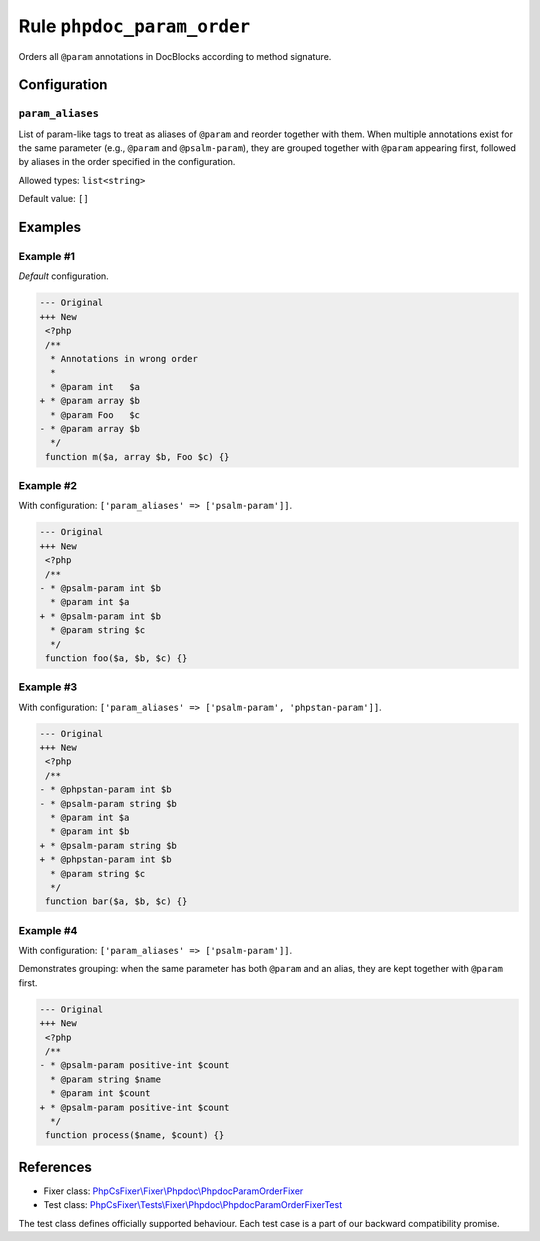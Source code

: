 ===========================
Rule ``phpdoc_param_order``
===========================

Orders all ``@param`` annotations in DocBlocks according to method signature.

Configuration
-------------

``param_aliases``
~~~~~~~~~~~~~~~~~

List of param-like tags to treat as aliases of ``@param`` and reorder together
with them. When multiple annotations exist for the same parameter (e.g.,
``@param`` and ``@psalm-param``), they are grouped together with ``@param``
appearing first, followed by aliases in the order specified in the
configuration.

Allowed types: ``list<string>``

Default value: ``[]``

Examples
--------

Example #1
~~~~~~~~~~

*Default* configuration.

.. code-block:: diff

   --- Original
   +++ New
    <?php
    /**
     * Annotations in wrong order
     *
     * @param int   $a
   + * @param array $b
     * @param Foo   $c
   - * @param array $b
     */
    function m($a, array $b, Foo $c) {}

Example #2
~~~~~~~~~~

With configuration: ``['param_aliases' => ['psalm-param']]``.

.. code-block:: diff

   --- Original
   +++ New
    <?php
    /**
   - * @psalm-param int $b
     * @param int $a
   + * @psalm-param int $b
     * @param string $c
     */
    function foo($a, $b, $c) {}

Example #3
~~~~~~~~~~

With configuration: ``['param_aliases' => ['psalm-param', 'phpstan-param']]``.

.. code-block:: diff

   --- Original
   +++ New
    <?php
    /**
   - * @phpstan-param int $b
   - * @psalm-param string $b
     * @param int $a
     * @param int $b
   + * @psalm-param string $b
   + * @phpstan-param int $b
     * @param string $c
     */
    function bar($a, $b, $c) {}

Example #4
~~~~~~~~~~

With configuration: ``['param_aliases' => ['psalm-param']]``.

Demonstrates grouping: when the same parameter has both ``@param`` and an alias,
they are kept together with ``@param`` first.

.. code-block:: diff

   --- Original
   +++ New
    <?php
    /**
   - * @psalm-param positive-int $count
     * @param string $name
     * @param int $count
   + * @psalm-param positive-int $count
     */
    function process($name, $count) {}

References
----------

- Fixer class: `PhpCsFixer\\Fixer\\Phpdoc\\PhpdocParamOrderFixer <./../../../src/Fixer/Phpdoc/PhpdocParamOrderFixer.php>`_
- Test class: `PhpCsFixer\\Tests\\Fixer\\Phpdoc\\PhpdocParamOrderFixerTest <./../../../tests/Fixer/Phpdoc/PhpdocParamOrderFixerTest.php>`_

The test class defines officially supported behaviour. Each test case is a part of our backward compatibility promise.
